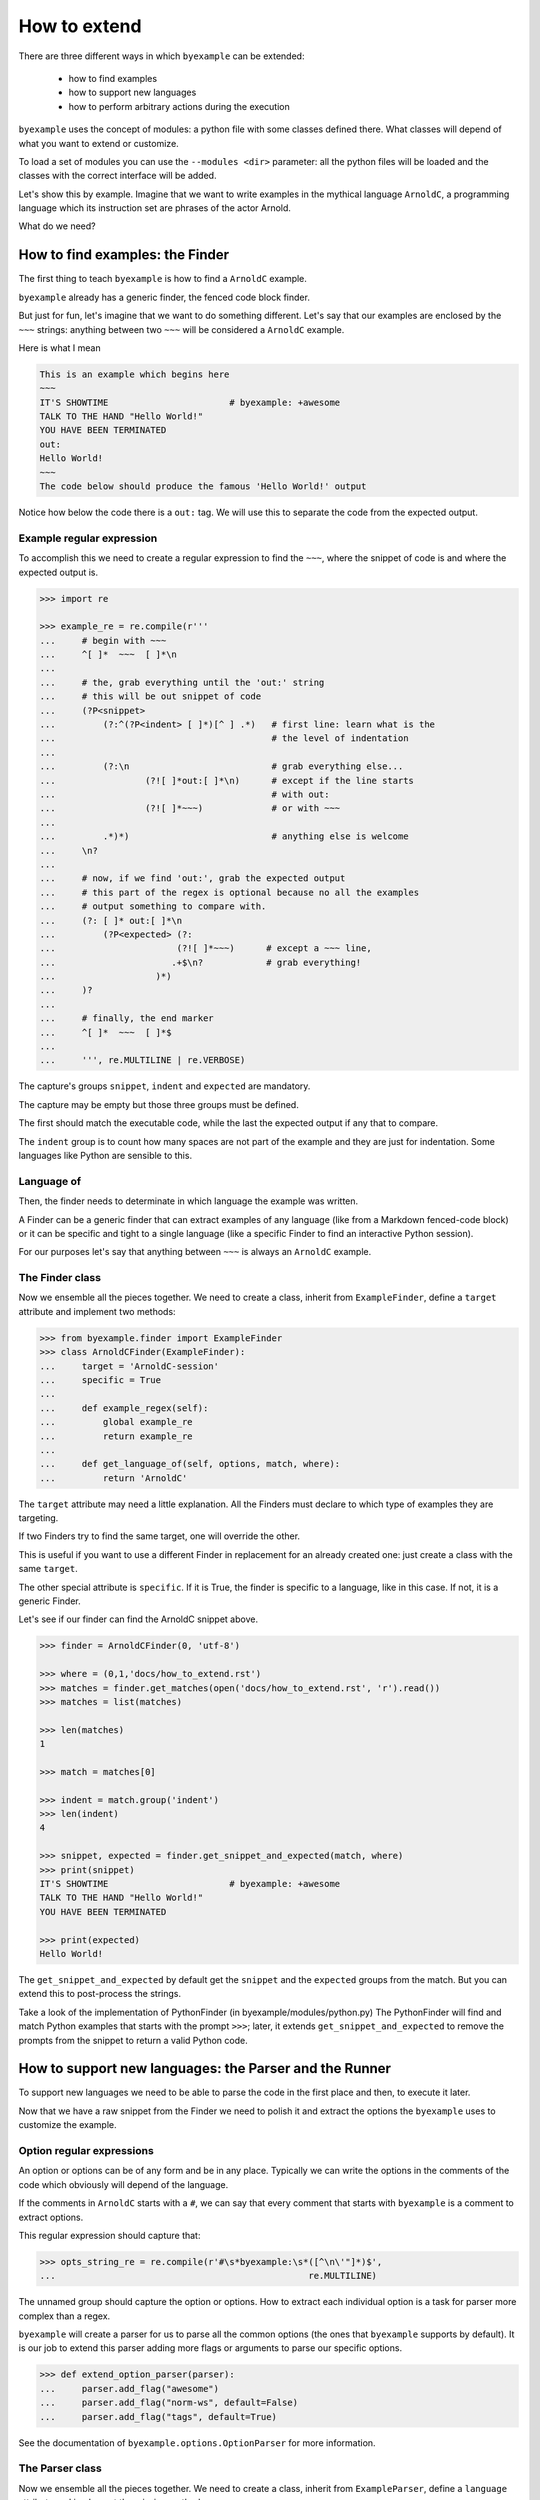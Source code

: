 How to extend
=============

There are three different ways in which ``byexample`` can be extended:

 - how to find examples
 - how to support new languages
 - how to perform arbitrary actions during the execution

``byexample`` uses the concept of modules: a python file with some classes
defined there.
What classes will depend of what you want to extend or customize.

To load a set of modules you can use the ``--modules <dir>`` parameter:
all the python files will be loaded and the classes with the correct interface
will be added.

Let's show this by example. Imagine that we want to write examples in
the mythical language ``ArnoldC``, a programming language which its
instruction set are phrases of the actor Arnold.

What do we need?

How to find examples: the Finder
^^^^^^^^^^^^^^^^^^^^^^^^^^^^^^^^

The first thing to teach ``byexample`` is how to find a ``ArnoldC``
example.

``byexample`` already has a generic finder, the fenced code block finder.

But just for fun, let's imagine that we want to do something different.
Let's say that our examples are enclosed by the ``~~~`` strings: anything
between two ``~~~`` will be considered a ``ArnoldC`` example.

Here is what I mean

.. code::

    This is an example which begins here
    ~~~
    IT'S SHOWTIME                       # byexample: +awesome
    TALK TO THE HAND "Hello World!"
    YOU HAVE BEEN TERMINATED
    out:
    Hello World!
    ~~~
    The code below should produce the famous 'Hello World!' output

Notice how below the code there is a ``out:`` tag. We will use this to
separate the code from the expected output.

Example regular expression
--------------------------

To accomplish this we need to create a regular expression to find the
``~~~``, where the snippet of code is and where the expected output is.

.. code:: python

    >>> import re

    >>> example_re = re.compile(r'''
    ...     # begin with ~~~
    ...     ^[ ]*  ~~~  [ ]*\n
    ...
    ...     # the, grab everything until the 'out:' string
    ...     # this will be out snippet of code
    ...     (?P<snippet>
    ...         (?:^(?P<indent> [ ]*)[^ ] .*)   # first line: learn what is the
    ...                                         # the level of indentation
    ...
    ...         (?:\n                           # grab everything else...
    ...                 (?![ ]*out:[ ]*\n)      # except if the line starts
    ...                                         # with out:
    ...                 (?![ ]*~~~)             # or with ~~~
    ...
    ...         .*)*)                           # anything else is welcome
    ...     \n?
    ...
    ...     # now, if we find 'out:', grab the expected output
    ...     # this part of the regex is optional because no all the examples
    ...     # output something to compare with.
    ...     (?: [ ]* out:[ ]*\n
    ...         (?P<expected> (?:
    ...                       (?![ ]*~~~)      # except a ~~~ line,
    ...                      .+$\n?            # grab everything!
    ...                   )*)
    ...     )?
    ...
    ...     # finally, the end marker
    ...     ^[ ]*  ~~~  [ ]*$
    ...
    ...     ''', re.MULTILINE | re.VERBOSE)

The capture's groups ``snippet``, ``indent`` and ``expected`` are mandatory.

The capture may be empty but those three groups must be defined.

The first should match the executable code, while the last the expected output
if any that to compare.

The ``indent`` group is to count how many spaces are not part of the example
and they are just for indentation. Some languages like Python are sensible to
this.

Language of
-----------

Then, the finder needs to determinate in which language the example
was written.

A Finder can be a generic finder that can extract examples of any language
(like from a Markdown fenced-code block) or it can be specific and tight to
a single language (like a specific Finder to find an interactive Python
session).

For our purposes let's say that anything between ``~~~`` is always an
``ArnoldC`` example.

The Finder class
----------------

Now we ensemble all the pieces together.
We need to create a class, inherit from ``ExampleFinder``,
define a ``target`` attribute and implement two methods:

.. code:: python

    >>> from byexample.finder import ExampleFinder
    >>> class ArnoldCFinder(ExampleFinder):
    ...     target = 'ArnoldC-session'
    ...     specific = True
    ...
    ...     def example_regex(self):
    ...         global example_re
    ...         return example_re
    ...
    ...     def get_language_of(self, options, match, where):
    ...         return 'ArnoldC'

The ``target`` attribute may need a little explanation. All the
Finders must declare to which type of examples they are targeting.

If two Finders try to find the same target, one will override the other.

This is useful if you want to use a different Finder in replacement for
an already created one: just create a class with the same ``target``.

The other special attribute is ``specific``. If it is True, the finder is
specific to a language, like in this case.
If not, it is a generic Finder.

Let's see if our finder can find the ArnoldC snippet above.

.. code:: python

    >>> finder = ArnoldCFinder(0, 'utf-8')

    >>> where = (0,1,'docs/how_to_extend.rst')
    >>> matches = finder.get_matches(open('docs/how_to_extend.rst', 'r').read())
    >>> matches = list(matches)

    >>> len(matches)
    1

    >>> match = matches[0]

    >>> indent = match.group('indent')
    >>> len(indent)
    4

    >>> snippet, expected = finder.get_snippet_and_expected(match, where)
    >>> print(snippet)
    IT'S SHOWTIME                       # byexample: +awesome
    TALK TO THE HAND "Hello World!"
    YOU HAVE BEEN TERMINATED

    >>> print(expected)
    Hello World!

The ``get_snippet_and_expected`` by default get the ``snippet`` and the
``expected`` groups from the match. But you can extend this to post-process
the strings.

Take a look of the implementation of PythonFinder (in byexample/modules/python.py)
The PythonFinder will find and match Python examples that starts with the prompt
``>>>``; later, it extends ``get_snippet_and_expected`` to remove the prompts
from the snippet to return a valid Python code.

How to support new languages: the Parser and the Runner
^^^^^^^^^^^^^^^^^^^^^^^^^^^^^^^^^^^^^^^^^^^^^^^^^^^^^^^

To support new languages we need to be able to parse the code in the first place
and then, to execute it later.

Now that we have a raw snippet from the Finder we need to polish it and
extract the options the ``byexample`` uses to customize the example.

Option regular expressions
--------------------------

An option or options can be of any form and be in any place.
Typically we can write the options in the comments of the code which obviously
will depend of the language.

If the comments in ``ArnoldC`` starts with a ``#``, we can say that every comment
that starts with ``byexample`` is a comment to extract options.

This regular expression should capture that:

.. code:: python

    >>> opts_string_re = re.compile(r'#\s*byexample:\s*([^\n\'"]*)$',
    ...                                                re.MULTILINE)

The unnamed group should capture the option or options. How to extract
each individual option is a task for parser more complex than a regex.

``byexample`` will create a parser for us to parse all the common options (the
ones that ``byexample`` supports by default).
It is our job to extend this parser adding more flags or arguments to parse our
specific options.

.. code:: python

    >>> def extend_option_parser(parser):
    ...     parser.add_flag("awesome")
    ...     parser.add_flag("norm-ws", default=False)
    ...     parser.add_flag("tags", default=True)

See the documentation of ``byexample.options.OptionParser`` for more
information.

The Parser class
----------------

Now we ensemble all the pieces together.
We need to create a class, inherit from ``ExampleParser``,
define a ``language`` attribute and implement the missing methods:

.. code:: python

    >>> from byexample.parser import ExampleParser
    >>> class ArnoldCParser(ExampleParser):
    ...     language = 'python'
    ...
    ...     def example_options_string_regex(self):
    ...         global opts_string_re
    ...         return opts_string_re
    ...
    ...     def extend_option_parser(self, parser):
    ...         return extend_option_parser(parser)

The user can select which languages should be parsed and executed and which
should not: the ``language`` attribute is used for that purpose.

Let's peek how the parsing is used

.. code:: python

     >>> from byexample.options import Options, OptionParser
     >>> parser = ArnoldCParser(0, 'utf-8', OptionParser(add_help=False), Options())

     >>> runner = None # not yet
     >>> example = parser.build_example(snippet, expected, indent, # from finder
     ...                                runner, finder, where)

     >>> print(example.source)
     IT'S SHOWTIME                       # byexample: +awesome
     TALK TO THE HAND "Hello World!"
     YOU HAVE BEEN TERMINATED

     >>> print(example.expected.str)
     Hello World!

     >>> print(example.options)
     {'awesome': True, 'norm_ws': False, 'tags': True}

The ``process_snippet_and_expected`` method can be extended to perform the last
minute changed to the snippet and the expected strings, after the parsing of the
options.

.. code:: python

    >>> hasattr(ExampleParser, 'process_snippet_and_expected')
    True

See ``GDBParser`` (``byexample/modules/gdb.py``), he extends the method to remove any
comment on the snippet because ``GDB`` doesn't support them.

Other useful example is ``PythonParser`` (``byexample/modules/python.py``), he modify
heavily the expected string to support a compatibility mode with ``doctest``


The Runner class
----------------

The Runner is who will execute the code.

Most of the times it is a proxy to a real interpreter but it can be a mix
of compiler/runner depending of the underlying language.

To see how this 'proxy' class can interact with another program, check the
implementation of the Python and Ruby Interpreters of ``byexample``

For our case, we will implement a small toy-interpreter in Python itself so
you do not need to install a real ``ArnoldC`` compiler.

.. code:: python

    >>> def toy_arnoldc_interpreter(source_code):
    ...     output = []
    ...     for line in source_code.split('\n'):
    ...         if line.startswith("TALK TO THE HAND"):
    ...             to_print = re.search(r'"([^"]*)"', line).group(1)
    ...             output.append(to_print + '\n')
    ...
    ...     return '\n'.join(output)

Now we ensemble the ExampleRunner class

.. code:: python

    >>> from byexample.runner import ExampleRunner
    >>> class ArnoldCRunner(ExampleRunner):
    ...     language = 'python'
    ...
    ...     def run(self, example, options):
    ...         return toy_arnoldc_interpreter(example.source)
    ...
    ...     def initialize(self, examples, options):
    ...         pass
    ...
    ...     def shutdown(self):
    ...         pass

The ``initialize`` and ``shutdown`` methods are called before and after the
execution of all the tests. It can be used to set up the real interpreter
or to perform some off-line task (like compiling).
You may want to change how to setup the interpreter or the compiler based on
the examples that it will execute or in the options passed from the command
line.

The ``options`` parameter are the parsed options (plus the options that
come from the command line).

It is in the ``run`` method where the magic happen. Its task is to execute
the given source and to return the output, if any.

What to do with them is up to you.

.. code:: python

    >>> runner = ArnoldCRunner(0, 'utf-8')
    >>> found = runner.run(example, example.options)

    >>> found
    'Hello World!\n'

    >>> print("PASS" if found == example.expected.str else "FAIL")
    PASS


How to perform arbitrary actions during the execution: Concern
^^^^^^^^^^^^^^^^^^^^^^^^^^^^^^^^^^^^^^^^^^^^^^^^^^^^^^^^^^^^^^

During the execution of the whole set of examples, ``byexample`` will execute
some callbacks or hooks at particular moments like before running an example or
after it failed.

The set of hooks are collected into the Concern interface (also known as
Cross-Cutting Concern).

You can create and add your own to concerns to extend the capabilities of
``byexample``:

 - show the progress of the execution
 - log / report generation for export
 - log execution time history for future execution time prediction (estimate)
 - turn on/off debugging, coverage and profile facilities
 - others...

Let's imagine that we want to print each example before its execution for
debugging purposes.

But logging everything all the time is annoying. What we also want is to control
this from the command line.


.. code:: python

    >>> from byexample.concern import Concern

    >>> class PrintExampleDebug(Concern):
    ...    target = 'print-debug'
    ...
    ...    def start_example(self, example, options):
    ...        print(example.source)
    ...


See the documentation of the class ``Concern`` in ``byexample/concern.py`` to get
a description of all the possible hooks and when they are called.

See the implementation of the progress bar in ``byexample/modules/progress.py``
as a practical example.



